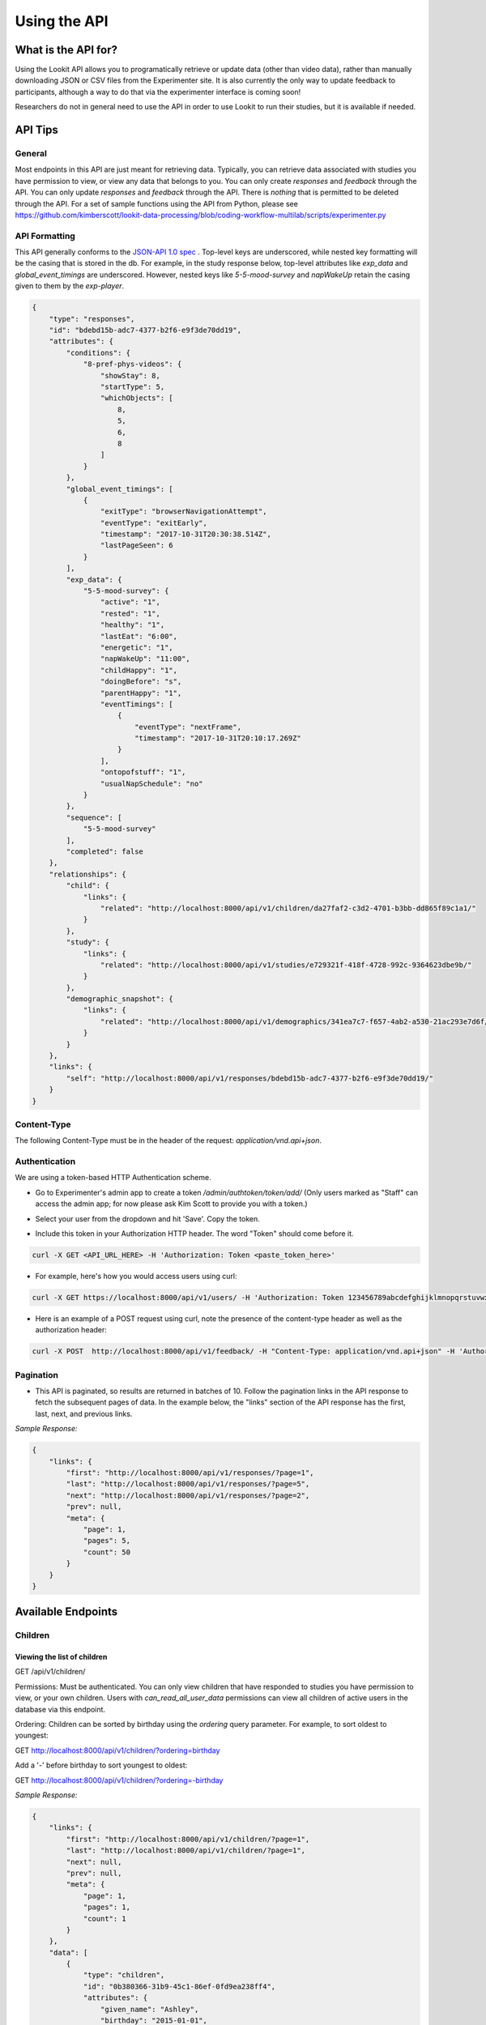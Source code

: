 .. _API:

#################
Using the API
#################

=======================
What is the API for?
=======================
Using the Lookit API allows you to programatically retrieve or update data (other than video data), rather than manually downloading JSON or CSV files from the Experimenter site. It is also currently the only way to update feedback to participants, although a way to do that via the experimenter interface is coming soon!

Researchers do not in general need to use the API in order to use Lookit to run their studies, but it is available if needed. 

=========
API Tips
=========
-------
General
-------
Most endpoints in this API are just meant for retrieving data. Typically, you can retrieve data associated with studies you have permission to view, or view any data that belongs to you.  You can only create *responses* and *feedback* through the API.  You can only update *responses* and *feedback* through the API.  There is *nothing* that is permitted to be deleted through the API. For a set of sample functions using the API from Python, please see https://github.com/kimberscott/lookit-data-processing/blob/coding-workflow-multilab/scripts/experimenter.py

---------------
API Formatting
---------------
This API generally conforms to the `JSON-API 1.0 spec <http://jsonapi.org/format/1.0/>`_ .  Top-level keys are underscored, while nested key formatting will be the casing that is stored in the db. For example, in the study response below, top-level attributes like `exp_data` and `global_event_timings` are underscored.  However, nested keys like `5-5-mood-survey` and `napWakeUp` retain the casing given to them by the `exp-player`.

.. code-block:: json

    {
        "type": "responses",
        "id": "bdebd15b-adc7-4377-b2f6-e9f3de70dd19",
        "attributes": {
            "conditions": {
                "8-pref-phys-videos": {
                    "showStay": 8,
                    "startType": 5,
                    "whichObjects": [
                        8,
                        5,
                        6,
                        8
                    ]
                }
            },
            "global_event_timings": [
                {
                    "exitType": "browserNavigationAttempt",
                    "eventType": "exitEarly",
                    "timestamp": "2017-10-31T20:30:38.514Z",
                    "lastPageSeen": 6
                }
            ],
            "exp_data": {
                "5-5-mood-survey": {
                    "active": "1",
                    "rested": "1",
                    "healthy": "1",
                    "lastEat": "6:00",
                    "energetic": "1",
                    "napWakeUp": "11:00",
                    "childHappy": "1",
                    "doingBefore": "s",
                    "parentHappy": "1",
                    "eventTimings": [
                        {
                            "eventType": "nextFrame",
                            "timestamp": "2017-10-31T20:10:17.269Z"
                        }
                    ],
                    "ontopofstuff": "1",
                    "usualNapSchedule": "no"
                }
            },
            "sequence": [
                "5-5-mood-survey"
            ],
            "completed": false
        },
        "relationships": {
            "child": {
                "links": {
                    "related": "http://localhost:8000/api/v1/children/da27faf2-c3d2-4701-b3bb-dd865f89c1a1/"
                }
            },
            "study": {
                "links": {
                    "related": "http://localhost:8000/api/v1/studies/e729321f-418f-4728-992c-9364623dbe9b/"
                }
            },
            "demographic_snapshot": {
                "links": {
                    "related": "http://localhost:8000/api/v1/demographics/341ea7c7-f657-4ab2-a530-21ac293e7d6f/"
                }
            }
        },
        "links": {
            "self": "http://localhost:8000/api/v1/responses/bdebd15b-adc7-4377-b2f6-e9f3de70dd19/"
        }
    }

------------
Content-Type
------------
The following Content-Type must be in the header of the request: *application/vnd.api+json*.

---------------
Authentication
---------------
We are using a token-based HTTP Authentication scheme.

- Go to Experimenter's admin app to create a token `/admin/authtoken/token/add/` (Only users marked as "Staff" can access the admin app; for now please ask Kim Scott to provide you with a token.)

.. image:: _static/img/add_token.png
    :alt: Add token image

- Select your user from the dropdown and hit 'Save'. Copy the token.

.. image:: _static/img/specific_token.png
    :alt: Copy token image

-  Include this token in your Authorization HTTP header.  The word "Token" should come before it.

.. code-block:: bash

    curl -X GET <API_URL_HERE> -H 'Authorization: Token <paste_token_here>'

- For example, here's how you would access users using curl:

.. code-block:: bash

    curl -X GET https://localhost:8000/api/v1/users/ -H 'Authorization: Token 123456789abcdefghijklmnopqrstuvwxyz'

- Here is an example of a POST request using curl, note the presence of the content-type header as well as the authorization header:

.. code-block:: bash

    curl -X POST  http://localhost:8000/api/v1/feedback/ -H "Content-Type: application/vnd.api+json" -H 'Authorization: Token abcdefghijklmnopqrstuvwxyzyour-token-here' -d '{"data": {"attributes": {"comment": "Test comment"}, "relationships": {"response": {"data": {"type": "responses","id": "91c15b81-bb25-437a-8299-13cf4c83fed6"}}},"type": "feedback"}}'

------------
Pagination
------------
- This API is paginated, so results are returned in batches of 10. Follow the pagination links in the API response to fetch the subsequent pages of data.  In the example below, the "links" section of the API response has the first, last, next, and previous links.

*Sample Response:*

.. code-block:: json

    {
        "links": {
            "first": "http://localhost:8000/api/v1/responses/?page=1",
            "last": "http://localhost:8000/api/v1/responses/?page=5",
            "next": "http://localhost:8000/api/v1/responses/?page=2",
            "prev": null,
            "meta": {
                "page": 1,
                "pages": 5,
                "count": 50
            }
        }
    }

===================
Available Endpoints
===================
-------------
Children
-------------

Viewing the list of children
---------------------------------
GET /api/v1/children/

Permissions: Must be authenticated.  You can only view children that have responded to studies you have permission to view, or your own children. Users with *can_read_all_user_data* permissions can view all children of active users in the database via this endpoint.

Ordering: Children can be sorted by birthday using the *ordering* query parameter.  For example, to sort oldest to youngest:

GET http://localhost:8000/api/v1/children/?ordering=birthday

Add a '-' before birthday to sort youngest to oldest:

GET http://localhost:8000/api/v1/children/?ordering=-birthday

*Sample Response:*

.. code-block:: json

    {
        "links": {
            "first": "http://localhost:8000/api/v1/children/?page=1",
            "last": "http://localhost:8000/api/v1/children/?page=1",
            "next": null,
            "prev": null,
            "meta": {
                "page": 1,
                "pages": 1,
                "count": 1
            }
        },
        "data": [
            {
                "type": "children",
                "id": "0b380366-31b9-45c1-86ef-0fd9ea238ff4",
                "attributes": {
                    "given_name": "Ashley",
                    "birthday": "2015-01-01",
                    "gender": "f",
                    "age_at_birth": "36",
                    "additional_information": "",
                    "deleted": false
                },
                "relationships": {
                    "user": {
                        "links": {
                            "related": "http://localhost:8000/api/v1/users/834bbf33-b249-4737-a041-43574cd137a7/"
                        }
                    }
                },
                "links": {
                    "self": "http://localhost:8000/api/v1/children/0b380366-31b9-45c1-86ef-0fd9ea238ff4/"
                }
            }
        ]
    }

Retrieving a single child
---------------------------------
GET /api/v1/children/<child_id>/

Permissions: Must be authenticated.  You can only view a child if he or she has responded to a study you have permission to view. You can additionally view your own child via the API.

*Sample Response:*

.. code-block:: json

    {
        "data": {
            "type": "children",
            "id": "0b380366-31b9-45c1-86ef-0fd9ea238ff4",
            "attributes": {
                "given_name": "Ashley",
                "birthday": "2015-01-01",
                "gender": "f",
                "age_at_birth": "36",
                "additional_information": "",
                "deleted": false
            },
            "relationships": {
                "user": {
                    "links": {
                        "related": "http://localhost:8000/api/v1/users/834bbf33-b249-4737-a041-43574cd137a7/"
                    }
                }
            },
            "links": {
                "self": "http://localhost:8000/api/v1/children/0b380366-31b9-45c1-86ef-0fd9ea238ff4/"
            }
        }
    }

Creating a Child
---------------------------------
POST /api/v1/children/

METHOD NOT ALLOWED.  Not permitted via the API.


Updating a Child.
---------------------------------
PUT /api/v1/children/<child_id>/

METHOD NOT ALLOWED.  Not permitted via the API.


Deleting a Child
---------------------------------
DELETE /api/v1/children/<child_id>/

METHOD NOT ALLOWED.  Not permitted via the API.

-----------------
Demographic Data
-----------------

Viewing the list of demographic data
--------------------------------------
GET /api/v1/demographics/

Permissions: Must be authenticated.  You can only view demographics of participants whose children have responded to studies you can view.  You can additionally view your own demographic data via the API. Users with *can_read_all_user_data* permissions can view all demographics of active users in the database via this endpoint.

*Sample Response:*

.. code-block:: json

    {
        "links": {
            "first": "http://localhost:8000/api/v1/demographics/?page=1",
            "last": "http://localhost:8000/api/v1/demographics/?page=1",
            "next": null,
            "prev": null,
            "meta": {
                "page": 1,
                "pages": 1,
                "count": 1
            }
        },
        "data": [
            {
                "type": "demographics",
                "id": "f5fa60ca-d428-46cd-9820-846492dd9900",
                "attributes": {
                    "number_of_children": "1",
                    "child_birthdays": [
                        "2015-01-01"
                    ],
                    "languages_spoken_at_home": "English and French",
                    "number_of_guardians": "2",
                    "number_of_guardians_explanation": "",
                    "race_identification": [
                        "white"
                    ],
                    "age": "30-34",
                    "gender": "f",
                    "education_level": "grad",
                    "spouse_education_level": "bach",
                    "annual_income": "30000",
                    "number_of_books": 100,
                    "additional_comments": "",
                    "country": "US",
                    "state": "AZ",
                    "density": "urban",
                    "extra": {
                        "no": "extra"
                    }
                },
                "links": {
                    "self": "http://localhost:8000/api/v1/demographics/f5fa60ca-d428-46cd-9820-846492dd9900/"
                }
            }
        ]
    }

Retrieving a single piece of demographic data
------------------------------------------------
GET /api/v1/demographics/<demographic_data_id>/

Permissions: Must be authenticated.  You can only view demographics of participants whose children have responded to studies you can view.  You can additionally view your own demographic data via the API.

*Sample Response:*

.. code-block:: json

    {
        "data": {
            "type": "demographics",
            "id": "f5fa60ca-d428-46cd-9820-846492dd9900",
            "attributes": {
                "number_of_children": "1",
                "child_birthdays": [
                    "2015-01-01"
                ],
                "languages_spoken_at_home": "English and French",
                "number_of_guardians": "2",
                "number_of_guardians_explanation": "",
                "race_identification": [
                    "white"
                ],
                "age": "30-34",
                "gender": "f",
                "education_level": "grad",
                "spouse_education_level": "bach",
                "annual_income": "30000",
                "number_of_books": 100,
                "additional_comments": "",
                "country": "US",
                "state": "AZ",
                "density": "urban",
                "extra": {
                    "no": "extra"
                }
            },
            "links": {
                "self": "http://localhost:8000/api/v1/demographics/f5fa60ca-d428-46cd-9820-846492dd9900/"
            }
        }
    }

Creating Demographics
---------------------------------
POST /api/v1/demographics/

METHOD NOT ALLOWED.  Not permitted via the API.


Updating Demographics
---------------------------------
PUT /api/v1/demographics/<demographic_data_id>/

METHOD NOT ALLOWED.  Not permitted via the API.


Deleting Demographics
---------------------------------
DELETE /api/v1/demographics/<demographic_data_id>/

METHOD NOT ALLOWED.  Not permitted via the API.

-------------
Feedback
-------------

Viewing the list of feedback
---------------------------------
GET /api/v1/feedback/

Permissions: Must be authenticated.  You can only view feedback on study responses you have permission to view. Additionally, you can view feedback left on your own responses.

*Sample Response:*

.. code-block:: json

    {
        "links": {
            "first": "http://localhost:8000/api/v1/feedback/?page=1",
            "last": "http://localhost:8000/api/v1/feedback/?page=1",
            "next": null,
            "prev": null,
            "meta": {
                "page": 1,
                "pages": 1,
                "count": 1
            }
        },
        "data": [
            {
                "type": "feedback",
                "id": "cbfc64ee-30a3-491e-bd0e-1bef81540ea5",
                "attributes": {
                    "comment": "Thanks for participating!  Next time, please center the webcam; you were off-center in many of the video clips."
                },
                "relationships": {
                    "response": {
                        "links": {
                            "related": "http://localhost:8000/api/v1/responses/841c8a77-b322-4e25-8e03-47a83fa326ff/"
                        }
                    },
                    "researcher": {
                        "links": {
                            "related": "http://localhost:8000/api/v1/users/834bbf33-b249-4737-a041-43574cd137a7/"
                        }
                    }
                },
                "links": {
                    "self": "http://localhost:8000/api/v1/feedback/cbfc64ee-30a3-491e-bd0e-1bef81540ea5/"
                }
            }
        ]
    }

Retrieving a single piece of feedback
---------------------------------------
GET /api/v1/feedback/<feedback_id>/

Permissions: Must be authenticated. You can only retrieve feedback attached to a study response you have permission to view.  Additionally, you can retrieve feedback attached to one of your own responses.

*Sample Response:*

.. code-block:: json

    {
        "data": {
            "type": "feedback",
            "id": "cbfc64ee-30a3-491e-bd0e-1bef81540ea5",
            "attributes": {
                "comment": "Thanks for participating!  Next time, please center the webcam; you were off-center in many of the video clips."
            },
            "relationships": {
                "response": {
                    "links": {
                        "related": "http://localhost:8000/api/v1/responses/841c8a77-b322-4e25-8e03-47a83fa326ff/"
                    }
                },
                "researcher": {
                    "links": {
                        "related": "http://localhost:8000/api/v1/users/834bbf33-b249-4737-a041-43574cd137a7/"
                    }
                }
            },
            "links": {
                "self": "http://localhost:8000/api/v1/feedback/cbfc64ee-30a3-491e-bd0e-1bef81540ea5/"
            }
        }
    }


Creating Feedback
---------------------------------
POST /api/v1/feedback/

Permissions: Must be authenticated. Must have permission to edit the study response where you are leaving feedback (which only admins have).

*Sample Request body:*

.. code-block:: json

    {
     "data": {
           "attributes": {
             "comment": "Thank you so much for participating in round one! Please try to respond to the second round some time in the next three weeks!"
           },
           "relationships": {
             "response": {
               "data": {
                 "type": "responses",
                 "id": "841c8a77-b322-4e25-8e03-47a83fa326ff"
               }
             }
           },
           "type": "feedback"
         }
    }

*Sample Response*

.. code-block:: json

    {
        "data": {
            "type": "feedback",
            "id": "aabf86c7-3dc0-4284-844c-89e04a1f154f",
            "attributes": {
                "comment": "Thank you so much for participating in round one! Please try to respond to the second round some time in the next three weeks!"
            },
            "relationships": {
                "response": {
                    "links": {
                        "related": "http://localhost:8000/api/v1/responses/841c8a77-b322-4e25-8e03-47a83fa326ff/"
                    }
                },
                "researcher": {
                    "links": {
                        "related": "http://localhost:8000/api/v1/users/834bbf33-b249-4737-a041-43574cd137a7/"
                    }
                }
            },
            "links": {
                "self": "http://localhost:8000/api/v1/feedback/aabf86c7-3dc0-4284-844c-89e04a1f154f/"
            }
        }
    }

Updating Feedback
---------------------------------
PATCH /api/v1/feedback/<feedback_id>/

Permissions: Must be authenticated. Must have permission to edit the study response where you are changing feedback (which only admins have).


*Sample Request body:*

.. code-block:: json

    {
        "data": {
            "attributes": {
             "comment": "Changed comment"
            },
            "type": "feedback",
            "id": "ebf41029-02d7-49f5-8adb-1e32d4ac22a5"
        }
    }


Deleting Feedback
---------------------------------
DELETE /api/v1/feedback/<feedback_id>/

METHOD NOT ALLOWED.  Not permitted via the API.

-------------
Labs
-------------

Viewing the list of labs
---------------------------------
GET /api/v1/labs/

Permissions: Must be authenticated.

*Sample Response:*

.. code-block:: json

    {
        "links": {
            "first": "https://lookit-staging.mit.edu/api/v1/labs/?page=1",
            "last": "https://lookit-staging.mit.edu/api/v1/labs/?page=1",
            "next": null,
            "prev": null,
            "meta": {
                "page": 1,
                "pages": 1,
                "count": 2
            }
        },
        "data": [
            {
                "type": "labs",
                "id": "a2a7383c-cb58-4d78-ac00-23283a762dec",
                "attributes": {
                    "name": "Demo lab",
                    "institution": "Lookit",
                    "principal_investigator_name": "Sample Name",
                    "lab_website": "https://lookit.mit.edu/",
                    "description": "This is a sample lab researchers are added to upon joining Lookit. It contains several demo\r\n                studies you will be able to see.",
                    "approved_to_test": true,
                    "pk": 2
                },
                "links": {
                    "self": "https://lookit-staging.mit.edu/api/v1/labs/a2a7383c-cb58-4d78-ac00-23283a762dec/"
                }
            },
            {
                "type": "labs",
                "id": "1c54bccd-5f3d-4dd1-967a-0f7c0565d76d",
                "attributes": {
                    "name": "Early Childhood Cognition Lab",
                    "institution": "MIT",
                    "principal_investigator_name": "Laura Schulz",
                    "lab_website": "http://eccl.mit.edu/",
                    "description": "We study how children construct a commonsense understanding of the physical and social world. \n                Current lab members are especially interested in how children generate new ideas and choose which problems \n                are worth working on.\n                Research in the lab often addresses 1) how children figure out cause-and-effect relations so that they can \n                predict, explain, and themselves cause things to happen; 2) influences on curiosity and exploration; and 3) \n                how these abilities interact with social cognition to help children understand themselves and other people. \n                ",
                    "approved_to_test": true,
                    "pk": 3
                },
                "links": {
                    "self": "https://lookit-staging.mit.edu/api/v1/labs/1c54bccd-5f3d-4dd1-967a-0f7c0565d76d/"
                }
            }
        ]
    }

Retrieving a single lab
---------------------------------
GET /api/v1/labs/<lab_id>/

Permissions: Must be authenticated.

*Sample Response:*

.. code-block:: json

    {
        "data": {
            "type": "labs",
            "id": "a2a7383c-cb58-4d78-ac00-23283a762dec",
            "attributes": {
                "name": "Demo lab",
                "institution": "Lookit",
                "principal_investigator_name": "Sample Name",
                "lab_website": "https://lookit.mit.edu/",
                "description": "This is a sample lab researchers are added to upon joining Lookit. It contains several demo\r\n                studies you will be able to see.",
                "approved_to_test": true,
                "pk": 2
            },
            "links": {
                "self": "https://lookit-staging.mit.edu/api/v1/labs/a2a7383c-cb58-4d78-ac00-23283a762dec/"
            }
        }
    }


Creating a lab
---------------------------------
POST /api/v1/labs/

METHOD NOT ALLOWED.  Not permitted via the API.


Updating a lab
---------------------------------
PUT /api/v1/lab/<lab_id>/

METHOD NOT ALLOWED.  Not permitted via the API.


Deleting a Lab
---------------------------------
DELETE /api/v1/labs/<lab_id>/

METHOD NOT ALLOWED.  Not permitted via the API.

-------------
Responses
-------------

Viewing the list of responses
---------------------------------
GET /api/v1/responses/

Permissions: Must be authenticated.  You can only view responses to studies you have permission to view. Additionally, you can view your own responses through the API.

Sort Order: By default, responses are sorted reverse date_modified, meaning the most recently modified responses appear first.

*Sample Response:*

.. code-block:: json

    {
        "links": {
            "first": "http://localhost:8000/api/v1/feedback/?page=1",
            "last": "http://localhost:8000/api/v1/feedback/?page=1",
            "next": null,
            "prev": null,
            "meta": {
                "page": 1,
                "pages": 1,
                "count": 1
            }
        },
        "data": [
          {
             "type":"responses",
             "id":"8260ca67-6ec0-4749-ba11-fa35612ea030",
             "attributes":{
                "conditions":{

                },
                "global_event_timings":[
                   {
                      "exit_type":"browserNavigationAttempt",
                      "timestamp":"2017-09-05T14:33:41.322Z",
                      "event_type":"exitEarly",
                      "last_page_seen":0
                   }
                ],
                "exp_data":{

                },
                "sequence":[

                ],
                "completed":false
             },
             "relationships":{
                "child":{
                   "links":{
                      "related":"http://localhost:8000/api/v1/children/0b380366-31b9-45c1-86ef-0fd9ea238ff4/"
                   }
                },
                "study":{
                   "links":{
                      "related":"http://localhost:8000/api/v1/studies/a8a80880-5539-4650-9387-c62afa202d43/"
                   }
                },
                "demographic_snapshot":{
                   "links":{
                      "related":"http://localhost:8000/api/v1/demographics/f5fa60ca-d428-46cd-9820-846492dd9900/"
                   }
                }
             },
             "links":{
                "self":"http://localhost:8000/api/v1/responses/8260ca67-6ec0-4749-ba11-fa35612ea030/"
             }
          }
        ]
    }


Retrieving a single response
---------------------------------
GET /api/v1/responses/<response_id>/

Permissions: Must be authenticated. You can only view responses to studies you have permission to view as well as your own responses.

*Sample Response:*

.. code-block:: json

    {
        "data": {
            "type": "responses",
            "id": "8260ca67-6ec0-4749-ba11-fa35612ea030",
            "attributes": {
                "conditions": {},
                "global_event_timings": [
                    {
                        "exit_type": "browserNavigationAttempt",
                        "timestamp": "2017-09-05T14:33:41.322Z",
                        "event_type": "exitEarly",
                        "last_page_seen": 0
                    }
                ],
                "exp_data": {},
                "sequence": [],
                "completed": false
            },
            "relationships": {
                "child": {
                    "links": {
                        "related": "http://localhost:8000/api/v1/children/0b380366-31b9-45c1-86ef-0fd9ea238ff4/"
                    }
                },
                "study": {
                    "links": {
                        "related": "http://localhost:8000/api/v1/studies/a8a80880-5539-4650-9387-c62afa202d43/"
                    }
                },
                "demographic_snapshot": {
                    "links": {
                        "related": "http://localhost:8000/api/v1/demographics/f5fa60ca-d428-46cd-9820-846492dd9900/"
                    }
                }
            },
            "links": {
                "self": "http://localhost:8000/api/v1/responses/8260ca67-6ec0-4749-ba11-fa35612ea030/"
            }
        }
    }


Creating a Response
---------------------------------
POST /api/v1/responses/.  Possible to do programmatically, but really intended to be used by ember-lookit-frameplayer app.

Permissions: Must be authenticated.  Child in response must be your child.

*Sample Request body:*

.. code-block:: json

    {
        "data": {
            "attributes": {},
            "relationships": {
              "child": {
                "data": {
                  "type": "children",
                  "id": "0b380366-31b9-45c1-86ef-0fd9ea238ff4"
                }
              },
              "study": {
                "data": {
                  "type": "studies",
                  "id": "a8a80880-5539-4650-9387-c62afa202d43"
                }
              }
            },
        "type": "responses"
        }
    }

Updating a Response
---------------------------------
PATCH /api/v1/responses/<response_id>/  Possible to do programmatically, but really intended for the ember-lookit-frameplayer to update
as it moves through each frame of the study.

*Sample Request body:*

.. code-block:: json

    {
     "data": {
       "attributes": {
           "conditions": {"cloudy": "skies"}
       },
       "type": "responses",
       "id": "51c0a355-375d-481f-a3d0-6471db8f9f14"
     }
    }

Deleting a Response
---------------------------------
DELETE /api/v1/responses/<response_id>/

METHOD NOT ALLOWED.  Not permitted via the API.

-------------
Studies
-------------

Viewing the list of studies
---------------------------------
GET /api/v1/studies/

Permissions: Must be authenticated. You can view studies that are active/public as well as studies you have permission to edit.

Sort Order: By default, studies are sorted reverse date_modified, meaning the most recently modified studies appear first.

*Sample Response:*

.. code-block:: json

    {
        "links": {
            "first": "http://localhost:8000/api/v1/studies/?page=1",
            "last": "http://localhost:8000/api/v1/studies/?page=1",
            "next": null,
            "prev": null,
            "meta": {
                "page": 1,
                "pages": 1,
                "count": 1
            }
        },
        "data": [
            {
                "type": "studies",
                "id": "65680ade-510c-4437-a58a-e41d4b94d8ed",
                "attributes": {
                    "name": "Sample Study",
                    "date_modified": "2017-09-06T19:33:24.826892Z",
                    "short_description": "A short description of your study would go here.",
                    "long_description": "A longer purpose of your study would be here.",
                    "criteria": "Children should be around five.",
                    "duration": "20 minutes",
                    "contact_info": "Contact Sally",
                    "image": "http://localhost:8000/media/study_images/download.jpeg",
                    "structure": {
                        "frames": {},
                        "sequence": []
                    },
                    "display_full_screen": true,
                    "exit_url": "http://www.cos.io",
                    "state": "created",
                    "public": true
                },
                "relationships": {
                    "creator": {
                        "links": {
                            "related": "http://localhost:8000/api/v1/users/834bbf33-b249-4737-a041-43574cd137a7/"
                        }
                    },
                    "responses": {
                        "links": {
                            "related": "http://localhost:8000/api/v1/studies/65680ade-510c-4437-a58a-e41d4b94d8ed/responses/"
                        }
                    }
                },
                "links": {
                    "self": "http://localhost:8000/api/v1/studies/65680ade-510c-4437-a58a-e41d4b94d8ed/"
                }
            }
        ]
    }

Retrieving a single study
---------------------------------
GET /api/v1/studies/<study_id>/

Permissions: Must be authenticated.  You can fetch an active study or a study you have permission to edit.

*Sample Response:*

.. code-block:: json

    {
        "data": {
            "type": "studies",
            "id": "65680ade-510c-4437-a58a-e41d4b94d8ed",
            "attributes": {
                "name": "Sample Study",
                "date_modified": "2017-09-06T19:33:24.826892Z",
                "short_description": "A short description of your study would go here.",
                "long_description": "A longer purpose of your study would be here.",
                "criteria": "Children should be around five.",
                "duration": "20 minutes",
                "contact_info": "Contact Sally",
                "image": "http://localhost:8000/media/study_images/download.jpeg",
                "structure": {
                    "frames": {},
                    "sequence": []
                },
                "display_full_screen": true,
                "exit_url": "http://www.cos.io",
                "state": "created",
                "public": true
            },
            "relationships": {
                "creator": {
                    "links": {
                        "related": "http://localhost:8000/api/v1/users/834bbf33-b249-4737-a041-43574cd137a7/"
                    }
                },
                "responses": {
                    "links": {
                        "related": "http://localhost:8000/api/v1/studies/65680ade-510c-4437-a58a-e41d4b94d8ed/responses/"
                    }
                }
            },
            "links": {
                "self": "http://localhost:8000/api/v1/studies/65680ade-510c-4437-a58a-e41d4b94d8ed/"
            }
        }
    }

Retrieving a Study's responses
---------------------------------
GET /api/v1/studies/<study_id>/responses/

Permissions: Must be authenticated.  Must have permission to view the responses to the particular study.


Creating a Study
---------------------------------
POST /api/v1/studies/

METHOD NOT ALLOWED.  Not permitted via the API.


Updating a Study
---------------------------------
PUT /api/v1/studies/<study_id>/

METHOD NOT ALLOWED.  Not permitted via the API.


Deleting a Study
---------------------------------
DELETE /api/v1/studies/<study_id>/

METHOD NOT ALLOWED.  Not permitted via the API.


-------------
Users
-------------

Viewing the list of users
---------------------------------
GET /api/v1/users/

Permissions: Must be authenticated.  You can view participants that have responded to studies you have permission to view, as well as own user information.
Endpoint can return both participants and researchers, if you have permission to view them. Users with *can_read_all_user_data* permissions can view all active users in the database via this endpoint. Usernames are only shown if user has *can_read_usernames* permissions.

*Sample Response:*

.. code-block:: json

    {
        "links": {
            "first": "http://localhost:8000/api/v1/users/?page=1",
            "last": "http://localhost:8000/api/v1/users/?page=1",
            "next": null,
            "prev": null,
            "meta": {
                "page": 1,
                "pages": 1,
                "count": 1
            }
        },
        "data": [
            {
                "type": "users",
                "id": "834bbf33-b249-4737-a041-43574cd137a7",
                "attributes": {
                    "given_name": "Test",
                    "middle_name": "",
                    "family_name": "User",
                    "identicon": "data:image/png;base64,aaaabbbbccccddddeeeefffffgggg",
                    "is_active": true,
                    "is_staff": true
                },
                "relationships": {
                    "demographics": {
                        "links": {
                            "related": "http://localhost:8000/api/v1/users/834bbf33-b249-4737-a041-43574cd137a7/demographics/"
                        }
                    },
                    "children": {
                        "links": {
                            "related": "http://localhost:8000/api/v1/users/834bbf33-b249-4737-a041-43574cd137a7/children/"
                        }
                    }
                },
                "links": {
                    "self": "http://localhost:8000/api/v1/users/834bbf33-b249-4737-a041-43574cd137a7/"
                }
            }
        ]
    }

Retrieving a single user
---------------------------------
GET /api/v1/users/<user_id>/

Permissions: Must be authenticated.  You can view participants that have responded to studies you have permission to view, as well as own user information.

*Sample Response:*

.. code-block:: json

    {
        "data": {
            "type": "users",
            "id": "834bbf33-b249-4737-a041-43574cd137a7",
            "attributes": {
                "given_name": "Test",
                "middle_name": "",
                "family_name": "User",
                "identicon": "data:image/png;base64,aaaabbbbccccddddeeeefffffgggg",
                "is_active": true,
                "is_staff": true
            },
            "relationships": {
                "demographics": {
                    "links": {
                        "related": "http://localhost:8000/api/v1/users/834bbf33-b249-4737-a041-43574cd137a7/demographics/"
                    }
                },
                "children": {
                    "links": {
                        "related": "http://localhost:8000/api/v1/users/834bbf33-b249-4737-a041-43574cd137a7/children/"
                    }
                }
            },
            "links": {
                "self": "http://localhost:8000/api/v1/users/834bbf33-b249-4737-a041-43574cd137a7/"
            }
        }
    }

Creating a User
---------------------------------
POST /api/v1/users/

METHOD NOT ALLOWED.  Not permitted via the API.


Updating a User
---------------------------------
PUT /api/v1/users/<user_id>/

METHOD NOT ALLOWED.  Not permitted via the API.


Deleting a User
---------------------------------
DELETE /api/v1/users/<user_id>/

METHOD NOT ALLOWED.  Not permitted via the API.
